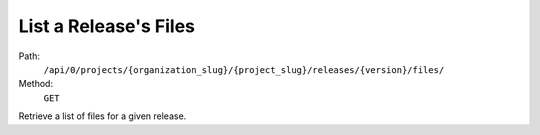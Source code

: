 .. this file is auto generated. do not edit

List a Release's Files
======================

Path:
 ``/api/0/projects/{organization_slug}/{project_slug}/releases/{version}/files/``
Method:
 ``GET``

Retrieve a list of files for a given release.
